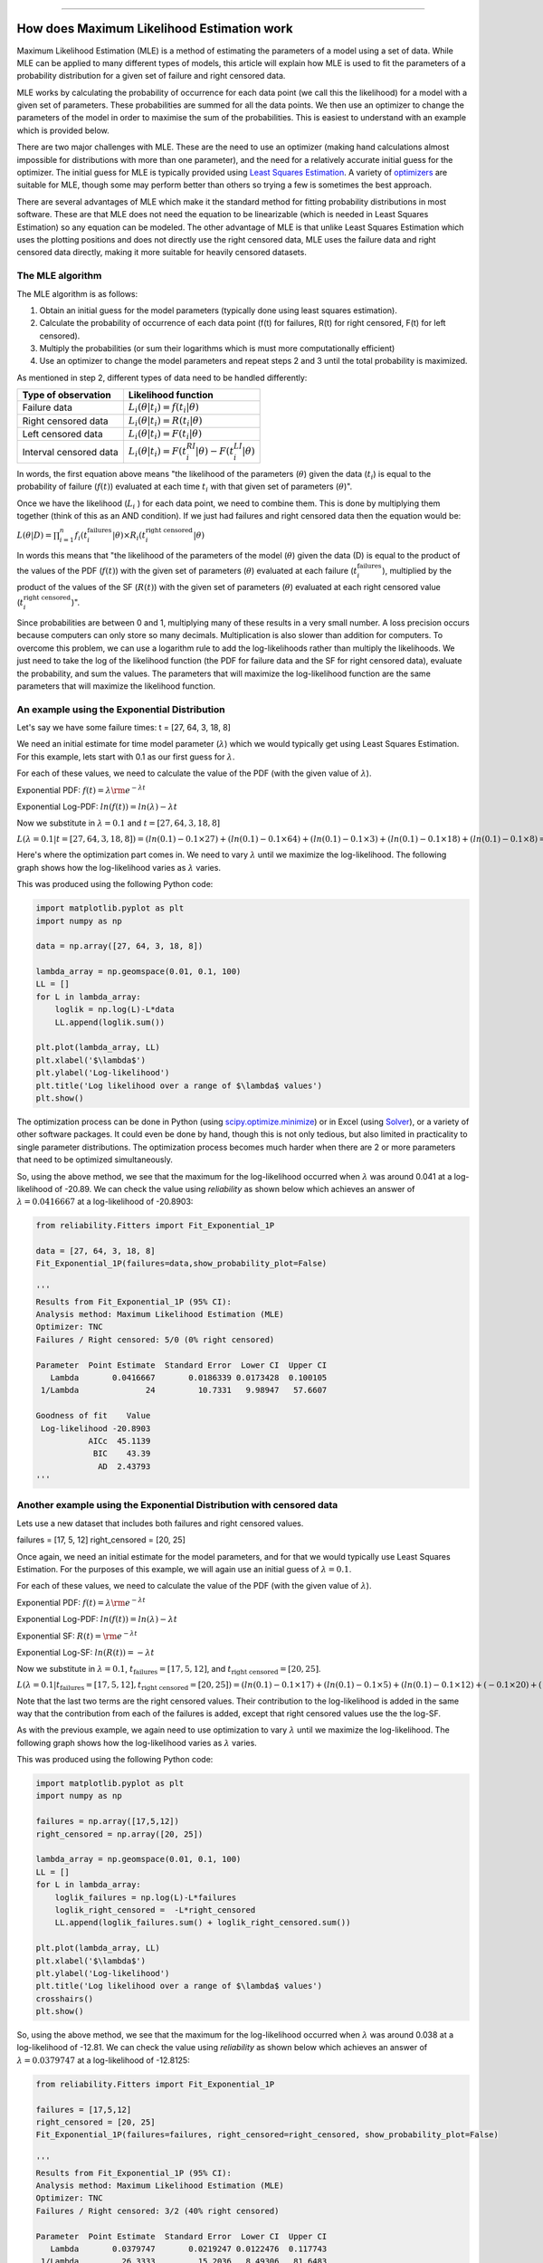 .. image:: images/logo.png

-------------------------------------

How does Maximum Likelihood Estimation work
'''''''''''''''''''''''''''''''''''''''''''

Maximum Likelihood Estimation (MLE) is a method of estimating the parameters of a model using a set of data.
While MLE can be applied to many different types of models, this article will explain how MLE is used to fit the parameters of a probability distribution for a given set of failure and right censored data.

MLE works by calculating the probability of occurrence for each data point (we call this the likelihood) for a model with a given set of parameters.
These probabilities are summed for all the data points.
We then use an optimizer to change the parameters of the model in order to maximise the sum of the probabilities.
This is easiest to understand with an example which is provided below.

There are two major challenges with MLE. These are the need to use an optimizer (making hand calculations almost impossible for distributions with more than one parameter), and the need for a relatively accurate initial guess for the optimizer.
The initial guess for MLE is typically provided using `Least Squares Estimation <https://reliability.readthedocs.io/en/latest/How%20does%20Least%20Squares%20Estimation%20work.html>`_.
A variety of `optimizers <https://reliability.readthedocs.io/en/latest/Optimizers.html>`_ are suitable for MLE, though some may perform better than others so trying a few is sometimes the best approach.

There are several advantages of MLE which make it the standard method for fitting probability distributions in most software.
These are that MLE does not need the equation to be linearizable (which is needed in Least Squares Estimation) so any equation can be modeled.
The other advantage of MLE is that unlike Least Squares Estimation which uses the plotting positions and does not directly use the right censored data, MLE uses the failure data and right censored data directly, making it more suitable for heavily censored datasets.

The MLE algorithm
"""""""""""""""""

The MLE algorithm is as follows:

1. Obtain an initial guess for the model parameters (typically done using least squares estimation).
2. Calculate the probability of occurrence of each data point (f(t) for failures, R(t) for right censored, F(t) for left censored).
3. Multiply the probabilities (or sum their logarithms which is must more computationally efficient)
4. Use an optimizer to change the model parameters and repeat steps 2 and 3 until the total probability is maximized.

As mentioned in step 2, different types of data need to be handled differently:

+------------------------+-----------------------------------------------------------------+
| Type of observation    | Likelihood function                                             |
+========================+=================================================================+
| Failure data           | :math:`L_i(\theta|t_i)=f(t_i|\theta)`                           |
+------------------------+-----------------------------------------------------------------+
| Right censored data    | :math:`L_i(\theta|t_i)=R(t_i|\theta)`                           |
+------------------------+-----------------------------------------------------------------+
| Left censored data     | :math:`L_i(\theta|t_i)=F(t_i|\theta)`                           |
+------------------------+-----------------------------------------------------------------+
| Interval censored data | :math:`L_i(\theta|t_i)=F(t_i^{RI}|\theta) - F(t_i^{LI}|\theta)` |
+------------------------+-----------------------------------------------------------------+

In words, the first equation above means "the likelihood of the parameters (:math:`\theta`) given the data (:math:`t_i`) is equal to the probability of failure (:math:`f(t)`) evaluated at each time :math:`t_i` with that given set of parameters (:math:`\theta`)".

Once we have the likelihood (:math:`L_i` ) for each data point, we need to combine them. This is done by multiplying them together (think of this as an AND condition).
If we just had failures and right censored data then the equation would be:

:math:`L(\theta|D) = \prod_{i=1}^{n} f_i(t_i^{\textrm{failures}}|\theta) \times R_i(t_i^{\textrm{right censored}}|\theta)`

In words this means that "the likelihood of the parameters of the model (:math:`\theta`) given the data (D) is equal to the product of the values of the PDF (:math:`f(t)`) with the given set of parameters (:math:`\theta`) evaluated at each failure (:math:`t_i^{\textrm{failures}}`), multiplied by the product of the values of the SF (:math:`R(t)`) with the given set of parameters (:math:`\theta`) evaluated at each right censored value (:math:`t_i^{\textrm{right censored}}`)".

Since probabilities are between 0 and 1, multiplying many of these results in a very small number.
A loss precision occurs because computers can only store so many decimals. Multiplication is also slower than addition for computers.
To overcome this problem, we can use a logarithm rule to add the log-likelihoods rather than multiply the likelihoods.
We just need to take the log of the likelihood function (the PDF for failure data and the SF for right censored data), evaluate the probability, and sum the values.
The parameters that will maximize the log-likelihood function are the same parameters that will maximize the likelihood function.

An example using the Exponential Distribution
"""""""""""""""""""""""""""""""""""""""""""""

Let's say we have some failure times: t = [27, 64, 3, 18, 8]

We need an initial estimate for time model parameter (:math:`\lambda`) which we would typically get using Least Squares Estimation. For this example, lets start with 0.1 as our first guess for :math:`\lambda`.

For each of these values, we need to calculate the value of the PDF (with the given value of :math:`\lambda`).

Exponential PDF:     :math:`f(t) = \lambda {\rm e}^{-\lambda t}`

Exponential Log-PDF: :math:`ln(f(t)) = ln(\lambda)-\lambda t`

Now we substitute in :math:`\lambda=0.1` and :math:`t = [27, 64, 3, 18, 8]`

:math:`L(\lambda=0.1|t=[27, 64, 3, 18, 8]) = (ln(0.1)-0.1 \times 27) + (ln(0.1)-0.1 \times 64) + (ln(0.1)-0.1 \times 3) + (ln(0.1)-0.1 \times 18) + (ln(0.1)-0.1 \times 8) = -23.512925`

Here's where the optimization part comes in. We need to vary :math:`\lambda` until we maximize the log-likelihood.
The following graph shows how the log-likelihood varies as :math:`\lambda` varies.

.. image:: images/LL_range.png

This was produced using the following Python code:

.. code:: python

    import matplotlib.pyplot as plt
    import numpy as np
    
    data = np.array([27, 64, 3, 18, 8])
    
    lambda_array = np.geomspace(0.01, 0.1, 100)
    LL = []
    for L in lambda_array:
        loglik = np.log(L)-L*data
        LL.append(loglik.sum())
    
    plt.plot(lambda_array, LL)
    plt.xlabel('$\lambda$')
    plt.ylabel('Log-likelihood')
    plt.title('Log likelihood over a range of $\lambda$ values')
    plt.show()

The optimization process can be done in Python (using `scipy.optimize.minimize <https://docs.scipy.org/doc/scipy/reference/generated/scipy.optimize.minimize.html>`_) or in Excel (using `Solver <https://www.wikihow.com/Use-Solver-in-Microsoft-Excel>`_), or a variety of other software packages.
It could even be done by hand, though this is not only tedious, but also limited in practicality to single parameter distributions. 
The optimization process becomes much harder when there are 2 or more parameters that need to be optimized simultaneously.

So, using the above method, we see that the maximum for the log-likelihood occurred when :math:`\lambda` was around 0.041 at a log-likelihood of -20.89.
We can check the value using `reliability` as shown below which achieves an answer of :math:`\lambda = 0.0416667` at a log-likelihood of -20.8903:

.. code:: python

    from reliability.Fitters import Fit_Exponential_1P

    data = [27, 64, 3, 18, 8]
    Fit_Exponential_1P(failures=data,show_probability_plot=False)

    '''
    Results from Fit_Exponential_1P (95% CI):
    Analysis method: Maximum Likelihood Estimation (MLE)
    Optimizer: TNC
    Failures / Right censored: 5/0 (0% right censored) 
    
    Parameter  Point Estimate  Standard Error  Lower CI  Upper CI
       Lambda       0.0416667       0.0186339 0.0173428  0.100105
     1/Lambda              24         10.7331   9.98947   57.6607 
    
    Goodness of fit    Value
     Log-likelihood -20.8903
               AICc  45.1139
                BIC    43.39
                 AD  2.43793 
    '''

Another example using the Exponential Distribution with censored data
"""""""""""""""""""""""""""""""""""""""""""""""""""""""""""""""""""""

Lets use a new dataset that includes both failures and right censored values.

failures = [17, 5, 12]
right_censored = [20, 25]

Once again, we need an initial estimate for the model parameters, and for that we would typically use Least Squares Estimation.
For the purposes of this example, we will again use an initial guess of :math:`\lambda = 0.1`.

For each of these values, we need to calculate the value of the PDF (with the given value of :math:`\lambda`).

Exponential PDF:     :math:`f(t) = \lambda {\rm e}^{-\lambda t}`

Exponential Log-PDF: :math:`ln(f(t)) = ln(\lambda)-\lambda t`

Exponential SF:     :math:`R(t) = {\rm e}^{-\lambda t}`

Exponential Log-SF: :math:`ln(R(t)) = -\lambda t`

Now we substitute in :math:`\lambda=0.1`, :math:`t_{\textrm{failures}} = [17, 5, 12]`, and :math:`t_{\textrm{right censored}} = [20, 25]`.

:math:`L(\lambda=0.1|t_{\textrm{failures}}=[17,5,12],t_{\textrm{right censored}}=[20, 25]) = (ln(0.1)-0.1 \times 17) + (ln(0.1)-0.1 \times 5) + (ln(0.1)-0.1 \times 12) + (-0.1 \times 20) + (-0.1 \times 25) = -14.8077528`

Note that the last two terms are the right censored values. Their contribution to the log-likelihood is added in the same way that the contribution from each of the failures is added, except that right censored values use the the log-SF.

As with the previous example, we again need to use optimization to vary :math:`\lambda` until we maximize the log-likelihood.
The following graph shows how the log-likelihood varies as :math:`\lambda` varies.

.. image:: images/LL_range2.png

This was produced using the following Python code:

.. code:: python

    import matplotlib.pyplot as plt
    import numpy as np
    
    failures = np.array([17,5,12])
    right_censored = np.array([20, 25])
    
    lambda_array = np.geomspace(0.01, 0.1, 100)
    LL = []
    for L in lambda_array:
        loglik_failures = np.log(L)-L*failures
        loglik_right_censored =  -L*right_censored
        LL.append(loglik_failures.sum() + loglik_right_censored.sum())
    
    plt.plot(lambda_array, LL)
    plt.xlabel('$\lambda$')
    plt.ylabel('Log-likelihood')
    plt.title('Log likelihood over a range of $\lambda$ values')
    crosshairs()
    plt.show()

So, using the above method, we see that the maximum for the log-likelihood occurred when :math:`\lambda` was around 0.038 at a log-likelihood of -12.81.
We can check the value using `reliability` as shown below which achieves an answer of :math:`\lambda = 0.0379747` at a log-likelihood of -12.8125:

.. code:: python

    from reliability.Fitters import Fit_Exponential_1P

    failures = [17,5,12]
    right_censored = [20, 25]
    Fit_Exponential_1P(failures=failures, right_censored=right_censored, show_probability_plot=False)

    '''
    Results from Fit_Exponential_1P (95% CI):
    Analysis method: Maximum Likelihood Estimation (MLE)
    Optimizer: TNC
    Failures / Right censored: 3/2 (40% right censored) 
    
    Parameter  Point Estimate  Standard Error  Lower CI  Upper CI
       Lambda       0.0379747       0.0219247 0.0122476  0.117743
     1/Lambda         26.3333         15.2036   8.49306   81.6483 
    
    Goodness of fit    Value
     Log-likelihood -12.8125
               AICc  28.9583
                BIC  27.2345
                 AD  19.3533 
    '''

An example using the Weibull Distribution
"""""""""""""""""""""""""""""""""""""""""

This is just a test of equation text wrapping:

.. math::

    \begin{align}
      m_{12}(\{Red,Blue\})&=K'*[m_1 (\{Red,Blue\})*m_2(\{Red,Blue\})\\
                          &\qquad +m_1(\{Red,Blue\})*m_2(\{Red,Blue,Green\})\\
                          &\qquad +m_2(\{Red,Blue\})*m_1(\{Red,Blue,Green\})]
    \end{align}


The rest of this will be writted soon.

